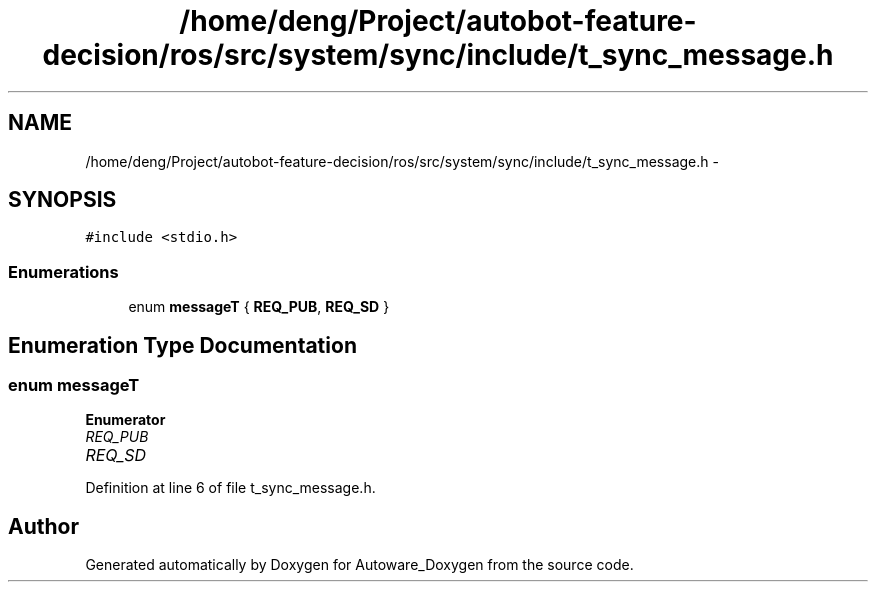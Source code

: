 .TH "/home/deng/Project/autobot-feature-decision/ros/src/system/sync/include/t_sync_message.h" 3 "Fri May 22 2020" "Autoware_Doxygen" \" -*- nroff -*-
.ad l
.nh
.SH NAME
/home/deng/Project/autobot-feature-decision/ros/src/system/sync/include/t_sync_message.h \- 
.SH SYNOPSIS
.br
.PP
\fC#include <stdio\&.h>\fP
.br

.SS "Enumerations"

.in +1c
.ti -1c
.RI "enum \fBmessageT\fP { \fBREQ_PUB\fP, \fBREQ_SD\fP }"
.br
.in -1c
.SH "Enumeration Type Documentation"
.PP 
.SS "enum \fBmessageT\fP"

.PP
\fBEnumerator\fP
.in +1c
.TP
\fB\fIREQ_PUB \fP\fP
.TP
\fB\fIREQ_SD \fP\fP
.PP
Definition at line 6 of file t_sync_message\&.h\&.
.SH "Author"
.PP 
Generated automatically by Doxygen for Autoware_Doxygen from the source code\&.

